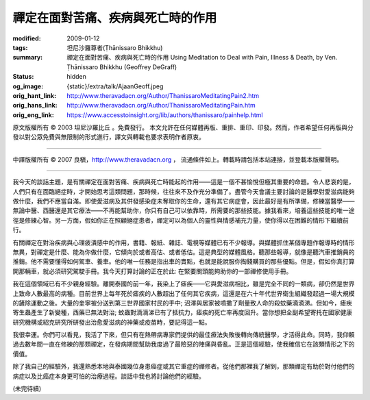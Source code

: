 禪定在面對苦痛、疾病與死亡時的作用
==================================

:modified: 2009-01-12
:tags: 坦尼沙羅尊者(Ṭhānissaro Bhikkhu)
:summary: 禪定在面對苦痛、疾病與死亡時的作用
          Using Meditation to Deal with Pain, Illness & Death,
          by Ven. Ṭhānissaro Bhikkhu (Geoffrey DeGraff)
:status: hidden
:og_image: {static}/extra/talk/Ajaan\ Geoff.jpeg
:orig_hant_link: http://www.theravadacn.org/Author/ThanissaroMeditatingPain2.htm
:orig_hans_link: http://www.theravadacn.org/Author/ThanissaroMeditatingPain.htm
:orig_eng_link: https://www.accesstoinsight.org/lib/authors/thanissaro/painhelp.html


.. role:: small
   :class: is-size-7


.. raw:: html

   <div class="columns">
     <div class="column has-background-grey-lighter is-two-thirds">

.. raw:: html

   <div class="container has-text-centered">
     <p class="title is-2">禪定在面對苦痛、疾病與死亡時的作用</p>
     [作者]坦尼沙羅尊者
     <br>
     [中譯]良稹
     <br>
     <strong>
       Using Meditation to Deal with Pain, Illness & Death
       <br>
       by Ven. Ṭhānissaro Bhikkhu (Geoffrey DeGraff)
     </strong>
   </div>

.. raw:: html

   </div>
   <div class="column has-background-light">

原文版權所有 © 2003 坦尼沙羅比丘 。免費發行。 本文允許在任何媒體再版、重排、重印、印發。然而，作者希望任何再版與分發以對公眾免費與無限制的形式進行，譯文與轉載也要求表明作者原衷。

----

中譯版權所有 © 2007 良稹，http://www.theravadacn.org ， 流通條件如上。轉載時請包括本站連接，並登載本版權聲明。

.. raw:: html

   </div>
   </div>

----

我今天的談話主題，是有關禪定在面對苦痛、疾病與死亡時能起的作用——這是一個不甚愉悅但極其重要的命題。令人悲哀的是，人們只有在面臨絕症時，才開始思考這類問題，那時候，往往來不及作充分準備了。盡管今天會議主要討論的是醫學對愛滋病能夠做什麼，我們不應當自滿。即使愛滋病及其併發感染症未奪取你的生命，還有其它病症會，因此最好是有所準備，修練當醫學——無論中醫、西醫還是其它療法——不再能幫助你，你只有自己可以依靠時，所需要的那些技能。據我看來，培養這些技能的唯一途徑是修練心智。另一方面，假如你正在照顧絕症患者，禪定可以為個人的靈性與情感補充力量，使你得以在困難的情形下繼續前行。

有關禪定在對治疾病與心理疲潰感中的作用，書籍、報紙、雜誌、電視等媒體已有不少報導。與媒體抓住某個專題作報導時的情形無異，對禪定是什麼、能為你做什麼，它傾向於或者高估、或者低估。這是典型的媒體風格。聽那些報導，就像是聽汽車推銷員的推銷。他不需要懂得如何駕車、養車。他的唯一任務是指出車的賣點，也就是能說服你掏錢購買的那些優點。但是，假如你真打算開那輛車，就必須研究駕駛手冊。我今天打算討論的正在於此: 在緊要關頭能夠助你的一部禪修使用手冊。

我在這個領域已有不少親身經驗。離開泰國的前一年，我染上了瘧疾——它與愛滋病相比，雖是完全不同的一類病，卻仍然是世界上致命人數最高的病種。目前世界上每年死於瘧疾的人數超出了任何其它疾病，這還是在六十年代世界衛生組織發起過一場大規模的鏟除運動之後。大量的奎寧被分送到第三世界國家村民的手中; 沼澤與居家被噴撒了劑量致人命的殺蚊藥滴滴涕。但如今，瘧疾寄生蟲產生了新變種，西藥已無法對治; 蚊蟲對滴滴涕已有了抵抗力，瘧疾的死亡率再度回升。當你想把全副希望寄托在國家健康研究機構或紹克研究所研發出治愈愛滋病的神藥或疫苗時，要記得這一點。

我很幸運。你們可以看見，我活了下來，但只有在熱帶病專家們提供的最佳療法失敗後轉向傳統醫學，才活得此命。同時，我仰賴過去數年間一直在修練的那類禪定，在發病期間幫助我度過了最險惡的陣痛與昏亂。正是這個經驗，使我確信它在該類情形之下的價值。

除了我自己的經驗外，我還熟悉本地與泰國幾位身患癌症或其它重症的禪修者。從他們那裡我了解到，那類禪定有助於對付他們的病症以及比癌症本身更可怕的治療過程。談話中我也將討論他們的經驗。

(未完待續)
